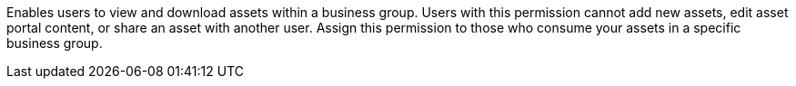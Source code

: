 Enables users to view and download assets within a business group. Users with this permission cannot add new assets, edit asset portal content, or share an asset with another user. Assign this permission to those who consume your assets in a specific business group.
